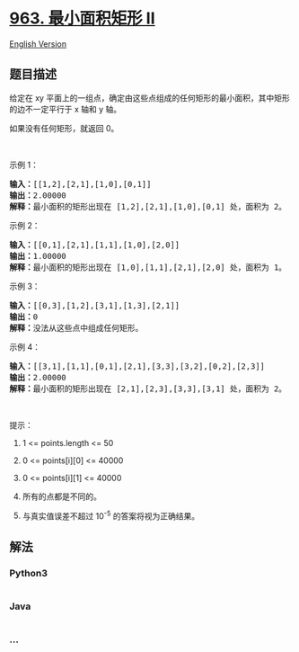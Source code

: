 * [[https://leetcode-cn.com/problems/minimum-area-rectangle-ii][963.
最小面积矩形 II]]
  :PROPERTIES:
  :CUSTOM_ID: 最小面积矩形-ii
  :END:
[[./solution/0900-0999/0963.Minimum Area Rectangle II/README_EN.org][English
Version]]

** 题目描述
   :PROPERTIES:
   :CUSTOM_ID: 题目描述
   :END:

#+begin_html
  <!-- 这里写题目描述 -->
#+end_html

#+begin_html
  <p>
#+end_html

给定在 xy
平面上的一组点，确定由这些点组成的任何矩形的最小面积，其中矩形的边不一定平行于
x 轴和 y 轴。

#+begin_html
  </p>
#+end_html

#+begin_html
  <p>
#+end_html

如果没有任何矩形，就返回 0。

#+begin_html
  </p>
#+end_html

#+begin_html
  <p>
#+end_html

 

#+begin_html
  </p>
#+end_html

#+begin_html
  <p>
#+end_html

示例 1：

#+begin_html
  </p>
#+end_html

#+begin_html
  <p>
#+end_html

#+begin_html
  </p>
#+end_html

#+begin_html
  <pre><strong>输入：</strong>[[1,2],[2,1],[1,0],[0,1]]
  <strong>输出：</strong>2.00000
  <strong>解释：</strong>最小面积的矩形出现在 [1,2],[2,1],[1,0],[0,1] 处，面积为 2。</pre>
#+end_html

#+begin_html
  <p>
#+end_html

示例 2：

#+begin_html
  </p>
#+end_html

#+begin_html
  <p>
#+end_html

#+begin_html
  </p>
#+end_html

#+begin_html
  <pre><strong>输入：</strong>[[0,1],[2,1],[1,1],[1,0],[2,0]]
  <strong>输出：</strong>1.00000
  <strong>解释：</strong>最小面积的矩形出现在 [1,0],[1,1],[2,1],[2,0] 处，面积为 1。
  </pre>
#+end_html

#+begin_html
  <p>
#+end_html

示例 3：

#+begin_html
  </p>
#+end_html

#+begin_html
  <p>
#+end_html

#+begin_html
  </p>
#+end_html

#+begin_html
  <pre><strong>输入：</strong>[[0,3],[1,2],[3,1],[1,3],[2,1]]
  <strong>输出：</strong>0
  <strong>解释：</strong>没法从这些点中组成任何矩形。
  </pre>
#+end_html

#+begin_html
  <p>
#+end_html

示例 4：

#+begin_html
  </p>
#+end_html

#+begin_html
  <p>
#+end_html

#+begin_html
  </p>
#+end_html

#+begin_html
  <pre><strong>输入：</strong>[[3,1],[1,1],[0,1],[2,1],[3,3],[3,2],[0,2],[2,3]]
  <strong>输出：</strong>2.00000
  <strong>解释：</strong>最小面积的矩形出现在 [2,1],[2,3],[3,3],[3,1] 处，面积为 2。
  </pre>
#+end_html

#+begin_html
  <p>
#+end_html

 

#+begin_html
  </p>
#+end_html

#+begin_html
  <p>
#+end_html

提示：

#+begin_html
  </p>
#+end_html

#+begin_html
  <ol>
#+end_html

#+begin_html
  <li>
#+end_html

1 <= points.length <= 50

#+begin_html
  </li>
#+end_html

#+begin_html
  <li>
#+end_html

0 <= points[i][0] <= 40000

#+begin_html
  </li>
#+end_html

#+begin_html
  <li>
#+end_html

0 <= points[i][1] <= 40000

#+begin_html
  </li>
#+end_html

#+begin_html
  <li>
#+end_html

所有的点都是不同的。

#+begin_html
  </li>
#+end_html

#+begin_html
  <li>
#+end_html

与真实值误差不超过 10^-5 的答案将视为正确结果。

#+begin_html
  </li>
#+end_html

#+begin_html
  </ol>
#+end_html

** 解法
   :PROPERTIES:
   :CUSTOM_ID: 解法
   :END:

#+begin_html
  <!-- 这里可写通用的实现逻辑 -->
#+end_html

#+begin_html
  <!-- tabs:start -->
#+end_html

*** *Python3*
    :PROPERTIES:
    :CUSTOM_ID: python3
    :END:

#+begin_html
  <!-- 这里可写当前语言的特殊实现逻辑 -->
#+end_html

#+begin_src python
#+end_src

*** *Java*
    :PROPERTIES:
    :CUSTOM_ID: java
    :END:

#+begin_html
  <!-- 这里可写当前语言的特殊实现逻辑 -->
#+end_html

#+begin_src java
#+end_src

*** *...*
    :PROPERTIES:
    :CUSTOM_ID: section
    :END:
#+begin_example
#+end_example

#+begin_html
  <!-- tabs:end -->
#+end_html

